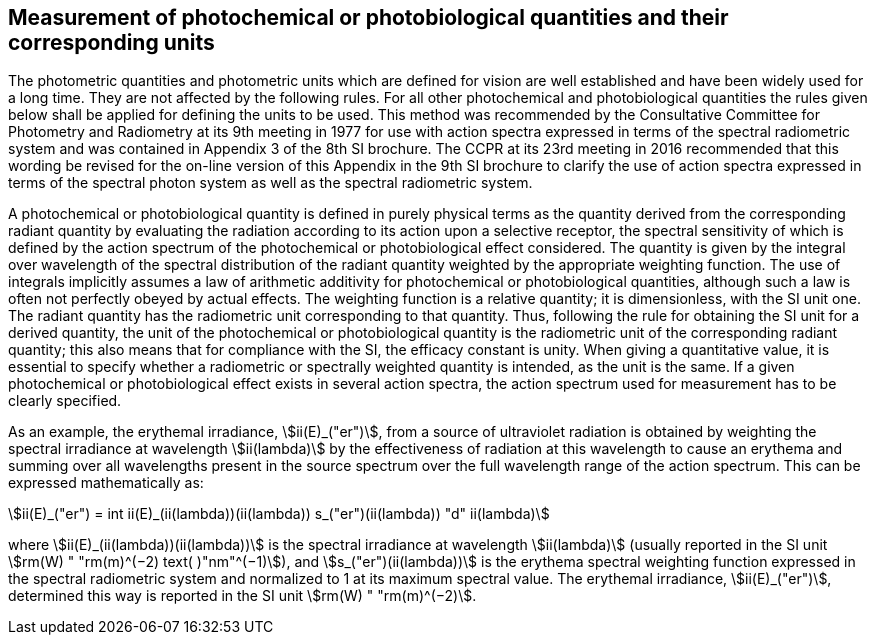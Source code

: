 == Measurement of photochemical or photobiological quantities and their corresponding units

The photometric quantities and photometric units which are defined for vision are well established and have been widely used for a long time. They are not affected by the following rules. For all other photochemical and photobiological quantities the rules given below shall be applied for defining the units to be used. This method was recommended by the Consultative Committee for Photometry and Radiometry at its 9th meeting in 1977 for use with action spectra expressed in terms of the spectral radiometric system and was contained in Appendix 3 of the 8th SI brochure. The CCPR at its 23rd meeting in 2016 recommended that this wording be revised for the on-line version of this Appendix in the 9th SI brochure to clarify the use of action spectra expressed in terms of the spectral photon system as well as the spectral radiometric system.

A photochemical or photobiological quantity is defined in purely physical terms as the quantity derived from the corresponding radiant quantity by evaluating the radiation according to its action upon a selective receptor, the spectral sensitivity of which is defined by the action spectrum of the photochemical or photobiological effect considered. The quantity is given by the integral over wavelength of the spectral distribution of the radiant quantity weighted by the appropriate weighting function. The use of integrals implicitly assumes a law of arithmetic additivity for photochemical or photobiological quantities, although such a law is often not perfectly obeyed by actual effects. The weighting function is a relative quantity; it is dimensionless, with the SI unit one. The radiant quantity has the radiometric unit corresponding to that quantity. Thus, following the rule for obtaining the SI unit for a derived quantity, the unit of the photochemical or photobiological quantity is the radiometric unit of the corresponding radiant quantity; this also means that for compliance with the SI, the efficacy constant is unity. When giving a quantitative value, it is essential to specify whether a radiometric or spectrally weighted quantity is intended, as the unit is the same. If a given photochemical or photobiological effect exists in several action spectra, the action spectrum used for measurement has to be clearly specified.

As an example, the erythemal irradiance, stem:[ii(E)_("er")], from a source of ultraviolet radiation is obtained by weighting the spectral irradiance at wavelength stem:[ii(lambda)] by the effectiveness of radiation at this wavelength to cause an erythema and summing over all wavelengths present in the source spectrum over the full wavelength range of the action spectrum. This can be expressed mathematically as:

[[eq-a-3-1]]
[stem]
++++
ii(E)_("er") = int ii(E)_(ii(lambda))(ii(lambda)) s_("er")(ii(lambda)) "d" ii(lambda)
++++

where stem:[ii(E)_(ii(lambda))(ii(lambda))] is the spectral irradiance at wavelength stem:[ii(lambda)] (usually reported in the SI unit stem:[rm(W) " "rm(m)^(−2) text( )"nm"^(−1)]), and stem:[s_("er")(ii(lambda))] is the erythema spectral weighting function expressed in the spectral radiometric system and normalized to 1 at its maximum spectral value. The erythemal irradiance, stem:[ii(E)_("er")], determined this way is reported in the SI unit stem:[rm(W) " "rm(m)^(−2)].
